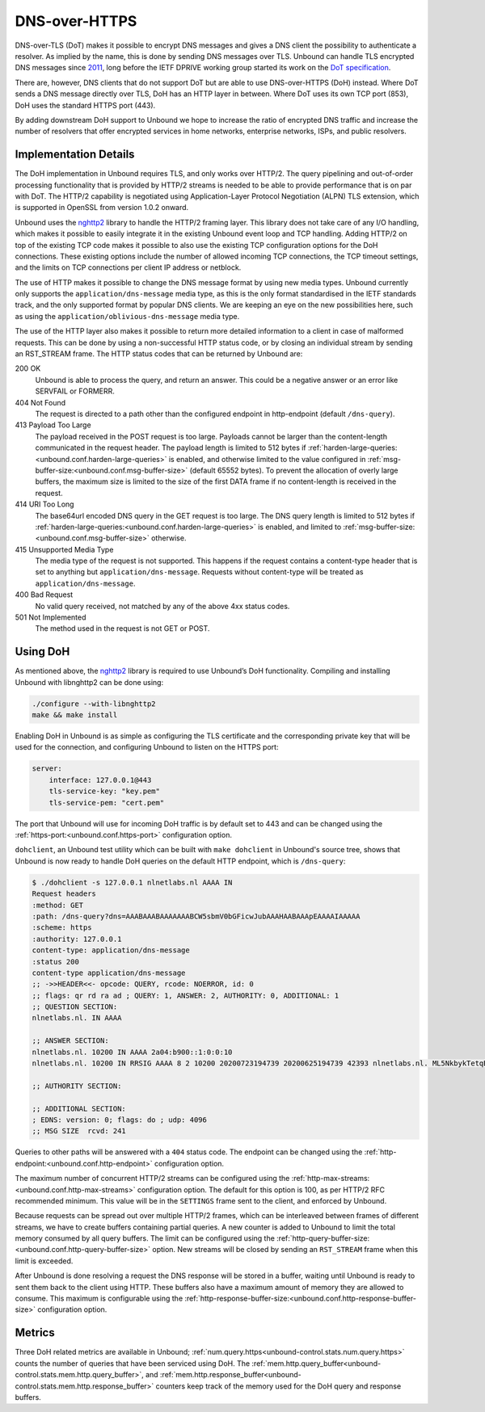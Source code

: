.. versionadded:: 1.12.0

DNS-over-HTTPS
==============

DNS-over-TLS (DoT) makes it possible to encrypt DNS messages and gives a DNS
client the possibility to authenticate a resolver. As implied by the name, this
is done by sending DNS messages over TLS. Unbound can handle TLS encrypted DNS
messages since `2011
<https://github.com/NLnetLabs/unbound/commit/aa0536dcb5846206d016a03d8d66ad4279247d9e>`__,
long before the IETF DPRIVE working group started its work on the
`DoT specification <https://tools.ietf.org/html/rfc7858>`__.

There are, however, DNS clients that do not support DoT but are able to use
DNS-over-HTTPS (DoH) instead. Where DoT sends a DNS message directly over TLS,
DoH has an HTTP layer in between. Where DoT uses its own TCP port (853), DoH
uses the standard HTTPS port (443).

By adding downstream DoH support to Unbound we hope to increase the ratio of
encrypted DNS traffic and increase the number of resolvers that offer encrypted
services in home networks, enterprise networks, ISPs, and public resolvers.

Implementation Details
----------------------

The DoH implementation in Unbound requires TLS, and only works over HTTP/2. The
query pipelining and out-of-order processing functionality that is provided by
HTTP/2 streams is needed to be able to provide performance that is on par with
DoT. The HTTP/2 capability is negotiated using Application-Layer Protocol
Negotiation (ALPN) TLS extension, which is supported in OpenSSL from version
1.0.2 onward.

Unbound uses the `nghttp2 <https://nghttp2.org/>`__ library to handle the HTTP/2
framing layer. This library does not take care of any I/O handling, which makes
it possible to easily integrate it in the existing Unbound event loop and TCP
handling. Adding HTTP/2 on top of the existing TCP code makes it possible to
also use the existing TCP configuration options for the DoH connections. These
existing options include the number of allowed incoming TCP connections, the TCP
timeout settings, and the limits on TCP connections per client IP address or
netblock.

The use of HTTP makes it possible to change the DNS message format by using new
media types.
Unbound currently only supports the ``application/dns-message`` media type, as
this is the only format standardised in the IETF standards track, and the only
supported format by popular DNS clients.
We are keeping an eye on the new possibilities here, such as using the
``application/oblivious-dns-message`` media type.

The use of the HTTP layer also makes it possible to return more detailed
information to a client in case of malformed requests. This can be done by using
a non-successful HTTP status code, or by closing an individual stream by sending
an RST_STREAM frame. The HTTP status codes that can be returned by Unbound are:

200 OK
    Unbound is able to process the query, and return an answer. This could
    be a negative answer or an error like SERVFAIL or FORMERR.

404 Not Found
    The request is directed to a path other than the configured endpoint in
    http-endpoint (default ``/dns-query``).

413 Payload Too Large
    The payload received in the POST request is too large. Payloads cannot be
    larger than the content-length communicated in the request header. The
    payload length is limited to 512 bytes if
    :ref:`harden-large-queries:<unbound.conf.harden-large-queries>` is enabled,
    and otherwise limited to the value configured in
    :ref:`msg-buffer-size:<unbound.conf.msg-buffer-size>` (default
    65552 bytes). To prevent the allocation of overly large buffers, the maximum
    size is limited to the size of the first DATA frame if no content-length is
    received in the request.

414 URI Too Long
    The base64url encoded DNS query in the GET request is too large. The DNS
    query length is limited to 512 bytes if
    :ref:`harden-large-queries:<unbound.conf.harden-large-queries>` is enabled,
    and limited to :ref:`msg-buffer-size:<unbound.conf.msg-buffer-size>`
    otherwise.

415 Unsupported Media Type
    The media type of the request is not supported. This happens if the request
    contains a content-type header that is set to anything but
    ``application/dns-message``.
    Requests without content-type will be treated as ``application/dns-message``.

400 Bad Request
    No valid query received, not matched by any of the above 4xx status
    codes.

501 Not Implemented
    The method used in the request is not GET or POST.

Using DoH
---------

As mentioned above, the `nghttp2 <https://nghttp2.org/>`__ library is required to use Unbound’s DoH
functionality. Compiling and installing Unbound with libnghttp2 can be done
using:

.. code-block:: bash

    ./configure --with-libnghttp2
    make && make install

Enabling DoH in Unbound is as simple as configuring the TLS certificate and the
corresponding private key that will be used for the connection, and configuring
Unbound to listen on the HTTPS port:

.. code-block:: text

    server:
        interface: 127.0.0.1@443
        tls-service-key: "key.pem"
        tls-service-pem: "cert.pem"

The port that Unbound will use for incoming DoH traffic is by default set to
443 and can be changed using the
:ref:`https-port:<unbound.conf.https-port>` configuration option.

``dohclient``, an Unbound test utility which can be built with
``make dohclient`` in Unbound's source tree, shows that Unbound is now ready to
handle DoH queries on the default HTTP endpoint, which is ``/dns-query``:

.. code-block:: text

    $ ./dohclient -s 127.0.0.1 nlnetlabs.nl AAAA IN
    Request headers
    :method: GET
    :path: /dns-query?dns=AAABAAABAAAAAAABCW5sbmV0bGFicwJubAAAHAABAAApEAAAAIAAAAA
    :scheme: https
    :authority: 127.0.0.1
    content-type: application/dns-message
    :status 200
    content-type application/dns-message
    ;; ->>HEADER<<- opcode: QUERY, rcode: NOERROR, id: 0
    ;; flags: qr rd ra ad ; QUERY: 1, ANSWER: 2, AUTHORITY: 0, ADDITIONAL: 1
    ;; QUESTION SECTION:
    nlnetlabs.nl. IN AAAA

    ;; ANSWER SECTION:
    nlnetlabs.nl. 10200 IN AAAA 2a04:b900::1:0:0:10
    nlnetlabs.nl. 10200 IN RRSIG AAAA 8 2 10200 20200723194739 20200625194739 42393 nlnetlabs.nl. ML5NkbykTetqBPyA0xG5fuq1t/0ojsMUixgEhcewG93jZpF+vz8WhVo6czzdRMo/qq2kAmh3aFmU94wVWn+AULEEz6a/7B1Sxz9O+bXivZiWVitUopheSya68CNHO/zCl7j23QirecLGoXozbVqMIbinqG0LS32bHS+WOsJgQCQ= ;{id = 42393}

    ;; AUTHORITY SECTION:

    ;; ADDITIONAL SECTION:
    ; EDNS: version: 0; flags: do ; udp: 4096
    ;; MSG SIZE  rcvd: 241

Queries to other paths will be answered with a ``404`` status code. The
endpoint can be changed using the
:ref:`http-endpoint:<unbound.conf.http-endpoint>` configuration option.

The maximum number of concurrent HTTP/2 streams can be configured using the
:ref:`http-max-streams:<unbound.conf.http-max-streams>` configuration option.
The default for this option is 100, as per HTTP/2 RFC recommended minimum.
This value will be in the ``SETTINGS`` frame sent to the client, and enforced by
Unbound.

Because requests can be spread out over multiple HTTP/2 frames, which can be
interleaved between frames of different streams, we have to create buffers
containing partial queries. A new counter is added to Unbound to limit the total
memory consumed by all query buffers. The limit can be configured using the
:ref:`http-query-buffer-size:<unbound.conf.http-query-buffer-size>` option.
New streams will be closed by sending an ``RST_STREAM`` frame when this limit is
exceeded.

After Unbound is done resolving a request the DNS response will be stored in a
buffer, waiting until Unbound is ready to sent them back to the client using
HTTP. These buffers also have a maximum amount of memory they are allowed to
consume. This maximum is configurable using the
:ref:`http-response-buffer-size:<unbound.conf.http-response-buffer-size>`
configuration option.

Metrics
-------

Three DoH related metrics are available in Unbound;
:ref:`num.query.https<unbound-control.stats.num.query.https>` counts
the number of queries that have been serviced using DoH.
The :ref:`mem.http.query_buffer<unbound-control.stats.mem.http.query_buffer>`,
and
:ref:`mem.http.response_buffer<unbound-control.stats.mem.http.response_buffer>`
counters keep track of the memory used for the DoH query and response buffers.
